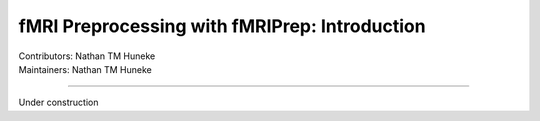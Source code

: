 .. _intro.rst:

==============================================
fMRI Preprocessing with fMRIPrep: Introduction
==============================================
| Contributors: Nathan TM Huneke
| Maintainers: Nathan TM Huneke

------------------------------------------

Under construction